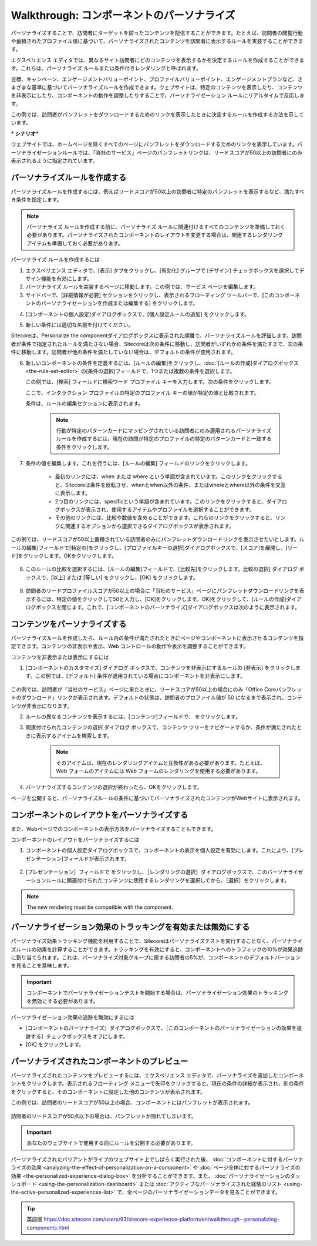 #############################################
Walkthrough: コンポーネントのパーソナライズ
#############################################

パーソナライズすることで、訪問者にターゲットを絞ったコンテンツを配信することができます。たとえば、訪問者の閲覧行動や蓄積されたプロファイル値に基づいて、パーソナライズされたコンテンツを訪問者に表示するルールを実装することができます。

エクスペリエンス エディタでは、異なるサイト訪問者にどのコンテンツを表示するかを決定するルールを作成することができます。これらは、パーソナライズ ルールまたは条件付きレンダリングと呼ばれます。

目標、キャンペーン、エンゲージメントバリューポイント、プロファイルバリューポイント、エンゲージメントプランなど、さまざまな基準に基づいてパーソナライズルールを作成できます。ウェブサイトは、特定のコンテンツを表示したり、コンテンツを非表示にしたり、コンポーネントの動作を調整したりすることで、パーソナライゼーション ルールにリアルタイムで反応します。

この例では、訪問者がパンフレットをダウンロードするためのリンクを表示したときに決定するルールを作成する方法を示しています。

*** シナリオ***

ウェブサイトでは、ホームページを除くすべてのページにパンフレットをダウンロードするためのリンクを表示しています。パーソナライゼーションルールでは、「当社のサービス」ページのパンフレットリンクは、リードスコアが50以上の訪問者にのみ表示されるように指定されています。

*******************************
パーソナライズルールを作成する
*******************************

パーソナライズルールを作成するには、例えばリードスコアが50以上の訪問者に特定のパンフレットを表示するなど、満たすべき条件を指定します。

.. note:: パーソナライズ ルールを作成する前に、パーソナライズ ルールに関連付けるすべてのコンテンツを準備しておく必要があります。パーソナライズされたコンポーネントのレイアウトを変更する場合は、関連するレンダリング アイテムも準備しておく必要があります。

パーソナライズ ルールを作成するには

1. エクスペリエンス エディタで、[表示] タブをクリックし、[有効化] グループで [デザイン] チェックボックスを選択してデザイン機能を有効にします。
2. パーソナライズ ルールを実装するページに移動します。この例では、サービス ページを編集します。
3. サイドバーで、[詳細情報が必要] セクションをクリックし、表示されるフローティング ツールバーで、[このコンポーネントのパーソナライゼーションを作成または編集する] をクリックします。 |icon1|

.. |icon1| image:: images/15ed64a2222528.png

.. image:: images/15ed64a2225f9b.png
    :align: center
    :width: 400px
    :alt: パーソナライズルールを作成する

4. [コンポーネントの個人設定]ダイアログボックスで、[個人設定ルールの追加] |icon2| をクリックします。

.. |icon2| image:: images/15ed64a222ad5c.png

5. 新しい条件には適切な名前を付けてください。

.. image:: images/15ed64a2238988.png
    :align: center
    :width: 400px
    :alt: パーソナライズルールを作成する

Sitecoreは、Personalize the componentダイアログボックスに表示された順番で、パーソナライズルールを評価します。訪問者が条件で指定されたルールを満たさない場合、Sitecoreは次の条件に移動し、訪問者がいずれかの条件を満たすまで、次の条件に移動します。訪問者が他の条件を満たしていない場合は、デフォルトの条件が使用されます。

6. 新しいコンポーネントの条件を定義するには、[ルールの編集]をクリックし、:doc:`[ルールの作成]ダイアログボックス <the-rule-set-editor>` の[条件の選択]フィールドで、1つまたは複数の条件を選択します。

   この例では、[検索] フィールドに検索ワード プロファイル キーを入力します。次の条件をクリックします。

   ここで、インタラクション プロファイルの特定のプロファイル キーの値が特定の値と比較されます。

   条件は、ルールの編集セクションに表示されます。

    .. image:: images/15ed64a223dc46.png
        :align: center
        :width: 400px
        :alt: パーソナライズルールを作成する

    .. note:: 行動が特定のパターンカードにマッピングされている訪問者にのみ適用されるパーソナライズルールを作成するには、現在の訪問が特定のプロファイルの特定のパターンカードと一致する条件をクリックします。

7. 条件の値を編集します。これを行うには、[ルールの編集] フィールドのリンクをクリックします。

    * 最初のリンクには、when または where という単語が含まれています。このリンクをクリックすると、Sitecoreは条件を反転させ、whenとwhen以外の条件、またはwhereとwhere以外の条件を交互に表示します。
    * 2つ目のリンクには、specificという単語が含まれています。このリンクをクリックすると、ダイアログボックスが表示され、使用するアイテムやプロファイルを選択することができます。
    * その他のリンクには、比較や数値を含めることができます。これらのリンクをクリックすると、リンクに関連するオプションから選択できるダイアログボックスが表示されます。

この例では、リードスコアが50以上蓄積されている訪問者のみにパンフレットダウンロードリンクを表示させたいとします。ルールの編集]フィールドで[特定の]をクリックし、[プロファイルキーの選択]ダイアログボックスで、[スコア]を展開し、[リード]をクリックします。OKをクリックします。

    .. image:: images/15ed64a2242413.png
        :align: center
        :width: 400px
        :alt: パーソナライズルールを作成する

8. このルールの比較を選択するには、[ルールの編集]フィールドで、[比較先]をクリックします。比較の選択] ダイアログ ボックスで、[以上] または [等しい] をクリックし、[OK] をクリックします。

    .. image:: images/15ed64a2247465.png
        :align: center
        :width: 400px
        :alt: パーソナライズルールを作成する

9. 訪問者のリードプロファイルスコアが50以上の場合に「当社のサービス」ページにパンフレットダウンロードリンクを表示するには、特定の値をクリックして50と入力し、[OK]をクリックします。OK]をクリックして、[ルールの作成]ダイアログボックスを閉じます。これで、[コンポーネントのパーソナライズ]ダイアログボックスは次のように表示されます。

    .. image:: images/15ed64a224d2bb.png
        :align: center
        :width: 400px
        :alt: パーソナライズルールを作成する

**********************************
コンテンツをパーソナライズする
**********************************

パーソナライズルールを作成したら、ルール内の条件が満たされたときにページやコンポーネントに表示させるコンテンツを指定できます。コンテンツの非表示や表示、Web コントロールの動作や表示を調整することができます。

コンテンツを非表示または表示にするには

1. [コンポーネントのカスタマイズ] ダイアログ ボックスで、コンテンツを非表示にするルールの [非表示] をクリックします。この例では、[デフォルト] 条件が適用されている場合にコンポーネントを非表示にします。

    .. image:: images/15ed64a225494f.png
        :align: center
        :width: 400px
        :alt: コンテンツをパーソナライズする

この例では、訪問者が「当社のサービス」ページに来たときに、リードスコアが50以上の場合にのみ「Office Coreパンフレットのダウンロード」リンクが表示されます。デフォルトの状態は、訪問者のプロファイル値が 50 になるまで表示され、コンテンツが非表示になります。

2. ルールの異なるコンテンツを表示するには、[コンテンツ]フィールドで、|icon3| をクリックします。

.. |icon3| image:: images/15ed64a225a689.png

3. 関連付けられたコンテンツの選択 ダイアログ ボックスで、コンテンツ ツリーをナビゲートするか、条件が満たされたときに表示するアイテムを検索します。

    .. image:: images/15ed64a225e073.png
        :align: center
        :width: 400px
        :alt: コンテンツをパーソナライズする

    .. note:: そのアイテムは、現在のレンダリングアイテムと互換性がある必要があります。たとえば、Web フォームのアイテムには Web フォームのレンダリングを使用する必要があります。

4. パーソナライズするコンテンツの選択が終わったら、OKをクリックします。

ページを公開すると、パーソナライズルールの条件に基づいてパーソナライズされたコンテンツがWebサイトに表示されます。

******************************************************
コンポーネントのレイアウトをパーソナライズする
******************************************************

また、Webページでのコンポーネントの表示方法をパーソナライズすることもできます。

コンポーネントのレイアウトをパーソナライズするには

1. コンポーネントの個人設定ダイアログボックスで、コンポーネントの表示を個人設定を有効にします。これにより、[プレゼンテーション]フィールドが表示されます。

    .. image:: images/15ed64a2263cda.png
        :align: center
        :width: 400px
        :alt: コンポーネントのレイアウトをパーソナライズする

2. [プレゼンテーション］フィールドで |icon3| をクリックし、［レンダリングの選択］ダイアログボックスで、このパーソナライゼーションルールに関連付けられたコンテンツに使用するレンダリングを選択してから、［選択］をクリックします。

    .. image:: images/15ed64a226991e.png
        :align: center
        :width: 400px
        :alt: コンポーネントのレイアウトをパーソナライズする

.. note:: The new rendering must be compatible with the component.

*****************************************************************
パーソナライゼーション効果のトラッキングを有効または無効にする
*****************************************************************

パーソナライズ効果トラッキング機能を利用することで、Sitecoreはパーソナライズテストを実行することなく、パーソナライズルールの効果を計算することができます。トラッキングを有効にすると、コンポーネントへのトラフィックの10%が効果追跡に割り当てられます。これは、パーソナライズ対象グループに属する訪問者の5%が、コンポーネントのデフォルトバージョンを見ることを意味します。

.. important:: コンポーネントでパーソナライゼーションテストを開始する場合は、パーソナライゼーション効果のトラッキングを無効にする必要があります。

パーソナライゼーション効果の追跡を無効にするには

* [コンポーネントのパーソナライズ］ダイアログボックスで、［このコンポーネントのパーソナライゼーションの効果を追跡する］チェックボックスをオフにします。
* [OK] をクリックします。

************************************************
パーソナライズされたコンポーネントのプレビュー
************************************************

パーソナライズされたコンテンツをプレビューするには、エクスペリエンス エディタで、パーソナライズを追加したコンポーネントをクリックします。表示されるフローティング メニューで矢印をクリックすると、現在の条件の詳細が表示され、別の条件をクリックすると、そのコンポーネントに設定した他のコンテンツが表示されます。

この例では、訪問者のリードスコアが50以上の場合、コンポーネントにはパンフレットが表示されます。

    .. image:: images/15ed64a226e389.png
        :align: center
        :width: 400px
        :alt: パーソナライズされたコンポーネントのプレビュー

訪問者のリードスコアが50点以下の場合は、パンフレットが隠れてしまいます。

    .. image:: images/15ed64a2272915.png
        :align: center
        :width: 400px
        :alt: パーソナライズされたコンポーネントのプレビュー

.. important:: あなたのウェブサイトで使用する前にルールを公開する必要があります。

パーソナライズされたバリアントがライブのウェブサイト上でしばらく実行された後、 :doc:`コンポーネントに対するパーソナライズの効果 <analyzing-the-effect-of-personalization-on-a-component>` や :doc:`ページ全体に対するパーソナライズの効果 <the-personalized-experience-dialog-box>` を分析することができます。また、 :doc:`パーソナライゼーションのダッシュボード <using-the-personalization-dashboard>` または :doc:`アクティブなパーソナライズされた経験のリスト <using-the-active-personalized-experiences-list>` で、全ページのパーソナライゼーションデータを見ることができます。



.. tip:: 英語版 https://doc.sitecore.com/users/93/sitecore-experience-platform/en/walkthrough--personalizing-components.html